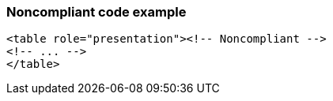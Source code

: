 === Noncompliant code example

[source,html]
----
<table role="presentation"><!-- Noncompliant -->
<!-- ... -->
</table>
----